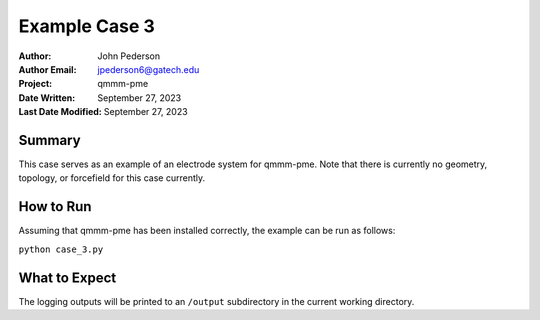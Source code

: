==============
Example Case 3
==============

:Author: John Pederson
:Author Email: jpederson6@gatech.edu
:Project: qmmm-pme
:Date Written: September 27, 2023
:Last Date Modified: September 27, 2023

Summary
-------
This case serves as an example of an electrode system for qmmm-pme.
Note that there is currently no geometry, topology, or forcefield for
this case currently.

How to Run
----------
Assuming that qmmm-pme has been installed correctly, the example can be
run as follows:

``python case_3.py``

What to Expect
--------------
The logging outputs will be printed to an ``/output`` subdirectory in
the current working directory.
